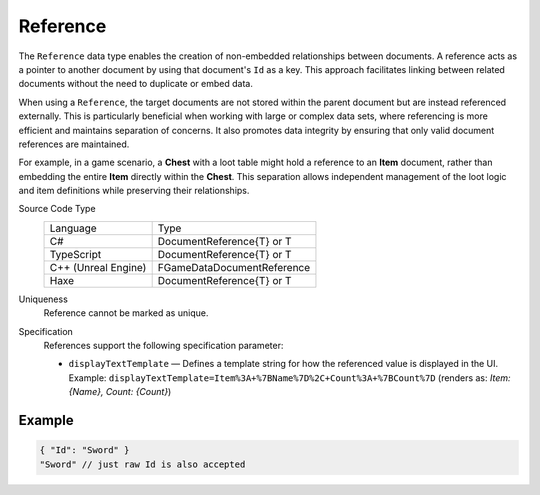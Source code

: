 Reference
=========

The ``Reference`` data type enables the creation of non-embedded relationships between documents. A reference acts as a pointer to another document by using that document's ``Id`` as a key. This approach facilitates linking between related documents without the need to duplicate or embed data.

When using a ``Reference``, the target documents are not stored within the parent document but are instead referenced externally. This is particularly beneficial when working with large or complex data sets, where referencing is more efficient and maintains separation of concerns. It also promotes data integrity by ensuring that only valid document references are maintained.

For example, in a game scenario, a **Chest** with a loot table might hold a reference to an **Item** document, rather than embedding the entire **Item** directly within the **Chest**. This separation allows independent management of the loot logic and item definitions while preserving their relationships.

Source Code Type
   +-------------------------------------------------------+-----------------------------------------------------------------+
   | Language                                              | Type                                                            |
   +-------------------------------------------------------+-----------------------------------------------------------------+
   | C#                                                    | DocumentReference{T} or T                                       |
   +-------------------------------------------------------+-----------------------------------------------------------------+
   | TypeScript                                            | DocumentReference{T} or T                                       |
   +-------------------------------------------------------+-----------------------------------------------------------------+
   | C++ (Unreal Engine)                                   | FGameDataDocumentReference                                      |
   +-------------------------------------------------------+-----------------------------------------------------------------+
   | Haxe                                                  | DocumentReference{T} or T                                       |
   +-------------------------------------------------------+-----------------------------------------------------------------+
Uniqueness
   Reference cannot be marked as unique.
Specification 
   References support the following specification parameter:
   
   - ``displayTextTemplate`` — Defines a template string for how the referenced value is displayed in the UI.  
     Example:  
     ``displayTextTemplate=Item%3A+%7BName%7D%2C+Count%3A+%7BCount%7D``  
     (renders as: `Item: {Name}, Count: {Count}`)

Example
-------

.. code-block:: js
  
  { "Id": "Sword" }
  "Sword" // just raw Id is also accepted
  
